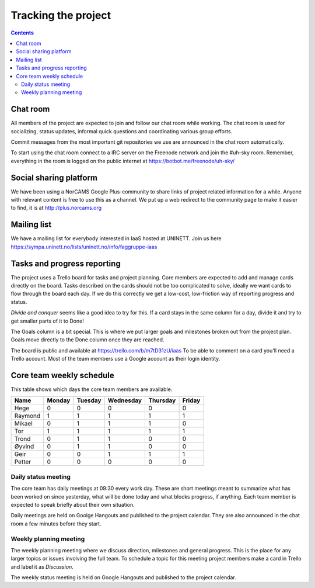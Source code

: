 ====================
Tracking the project
====================

.. contents::

Chat room
---------

All members of the project are expected to join and follow our chat room while
working. The chat room is used for socializing, status updates, informal quick
questions and coordinating various group efforts.

Commit messages from the most important git repositories we use are announced
in the chat room automatically.

To start using the chat room connect to a IRC server on the Freenode network
and join the #uh-sky room. Remember, everything in the room is logged on the
public internet at https://botbot.me/freenode/uh-sky/

Social sharing platform
-----------------------

We have been using a NorCAMS Google Plus-community to share links of project
related information for a while. Anyone with relevant content is free to use
this as a channel. We put up a web redirect to the community page to make it
easier to find, it is at http://plus.norcams.org

Mailing list
------------

We have a mailing list for everybody interested in IaaS hosted at UNINETT.
Join us here https://sympa.uninett.no/lists/uninett.no/info/faggruppe-iaas

Tasks and progress reporting
----------------------------

The project uses a Trello board for tasks and project planning. Core members
are expected to add and manage cards directly on the board. Tasks described on
the cards should not be too complicated to solve, ideally we want cards to flow
through the board each day. If we do this correctly we get a low-cost,
low-friction way of reporting progress and status.

*Divide and conquer* seems like a good idea to try for this. If a card stays in
the same column for a day, divide it and try to get smaller parts of it to Done!

The Goals column is a bit special. This is where we put larger goals and
milestones broken out from the project plan. Goals move directly to the Done
column once they are reached.

The board is public and available at https://trello.com/b/m7tD31zU/iaas To be
able to comment on a card you'll need a Trello account. Most of the team
members use a Google account as their login identity.

Core team weekly schedule
-------------------------

This table shows which days the core team members are available. 

============ ============ ============ ============ ============ ============
   Name       Monday       Tuesday      Wednesday    Thursday     Friday
============ ============ ============ ============ ============ ============
Hege          0            0            0            0            0
Raymond       1            1            1            1            1
Mikael        0            1            1            1            0
Tor           1            1            1            1            1
Trond         0            1            1            0            0
Øyvind        0            1            1            0            0
Geir          0            0            1            1            1
Petter        0            0            0            0            0
============ ============ ============ ============ ============ ============

Daily status meeting
^^^^^^^^^^^^^^^^^^^^

The core team has daily meetings at 09:30 every work day. These are short
meetings meant to summarize what has been worked on since yesterday, what will
be done today and what blocks progress, if anything. Each team member is
expected to speak briefly about their own situation.

Daily meetings are held on Goolge Hangouts and published to the project
calendar. They are also announced in the chat room a few minutes before they
start.

Weekly planning meeting
^^^^^^^^^^^^^^^^^^^^^^^

The weekly planning meeting where we discuss direction, milestones and general
progress. This is the place for any larger topics or issues involving the full
team. To schedule a topic for this meeting project members make a card in
Trello and label it as *Discussion*.

The weekly status meeting is held on Google Hangouts and published to the
project calendar.

